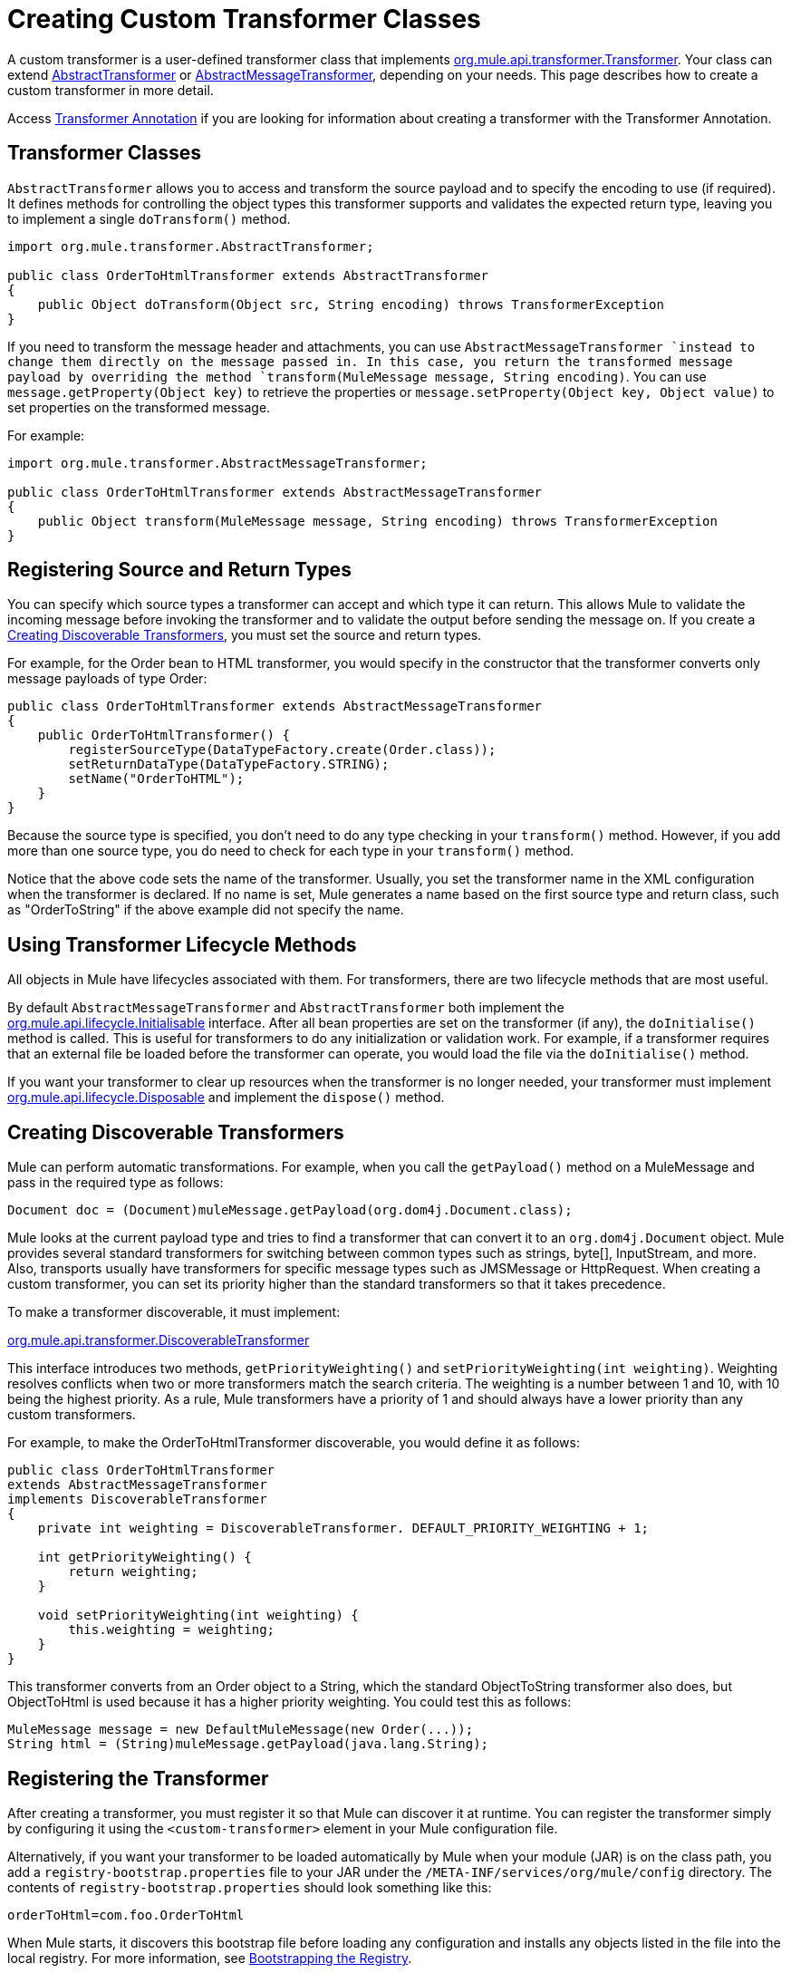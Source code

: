 = Creating Custom Transformer Classes

A custom transformer is a user-defined transformer class that implements link:http://www.mulesoft.org/docs/site/current3/apidocs/org/mule/api/transformer/package-summary.html[org.mule.api.transformer.Transformer]. Your class can extend link:http://www.mulesoft.org/docs/site/current3/apidocs/org/mule/transformer/AbstractTransformer.html[AbstractTransformer] or link:http://www.mulesoft.org/docs/site/current3/apidocs/org/mule/transformer/AbstractMessageTransformer.html[AbstractMessageTransformer], depending on your needs. This page describes how to create a custom transformer in more detail.

Access link:/mule-user-guide/v/3.5/transformer-annotation[Transformer Annotation] if you are looking for information about creating a transformer with the Transformer Annotation.

== Transformer Classes

`AbstractTransformer` allows you to access and transform the source payload and to specify the encoding to use (if required). It defines methods for controlling the object types this transformer supports and validates the expected return type, leaving you to implement a single `doTransform()` method.

[source, java, linenums]
----
import org.mule.transformer.AbstractTransformer;
  
public class OrderToHtmlTransformer extends AbstractTransformer
{
    public Object doTransform(Object src, String encoding) throws TransformerException
}
----

If you need to transform the message header and attachments, you can use `AbstractMessageTransformer `instead to change them directly on the message passed in. In this case, you return the transformed message payload by overriding the method `transform(MuleMessage message, String encoding)`. You can use `message.getProperty(Object key)` to retrieve the properties or `message.setProperty(Object key, Object value)` to set properties on the transformed message.

For example:

[source, java, linenums]
----
import org.mule.transformer.AbstractMessageTransformer;
  
public class OrderToHtmlTransformer extends AbstractMessageTransformer
{
    public Object transform(MuleMessage message, String encoding) throws TransformerException
}
----

== Registering Source and Return Types

You can specify which source types a transformer can accept and which type it can return. This allows Mule to validate the incoming message before invoking the transformer and to validate the output before sending the message on. If you create a <<Creating Discoverable Transformers>>, you must set the source and return types.

For example, for the Order bean to HTML transformer, you would specify in the constructor that the transformer converts only message payloads of type Order:

[source, java, linenums]
----
public class OrderToHtmlTransformer extends AbstractMessageTransformer
{
    public OrderToHtmlTransformer() {
        registerSourceType(DataTypeFactory.create(Order.class));
        setReturnDataType(DataTypeFactory.STRING);
        setName("OrderToHTML");
    }
}
----

Because the source type is specified, you don't need to do any type checking in your `transform()` method. However, if you add more than one source type, you do need to check for each type in your `transform()` method.

Notice that the above code sets the name of the transformer. Usually, you set the transformer name in the XML configuration when the transformer is declared. If no name is set, Mule generates a name based on the first source type and return class, such as "OrderToString" if the above example did not specify the name.

== Using Transformer Lifecycle Methods

All objects in Mule have lifecycles associated with them. For transformers, there are two lifecycle methods that are most useful.

By default `AbstractMessageTransformer` and `AbstractTransformer` both implement the link:http://www.mulesoft.org/docs/site/current3/apidocs/org/mule/api/lifecycle/Initialisable.html[org.mule.api.lifecycle.Initialisable] interface. After all bean properties are set on the transformer (if any), the `doInitialise()` method is called. This is useful for transformers to do any initialization or validation work. For example, if a transformer requires that an external file be loaded before the transformer can operate, you would load the file via the `doInitialise()` method.

If you want your transformer to clear up resources when the transformer is no longer needed, your transformer must implement link:http://www.mulesoft.org/docs/site/current2/apidocs/org/mule/api/lifecycle/Disposable.html[org.mule.api.lifecycle.Disposable] and implement the `dispose()` method.

== Creating Discoverable Transformers

Mule can perform automatic transformations. For example, when you call the `getPayload()` method on a MuleMessage and pass in the required type as follows:

[source]
----
Document doc = (Document)muleMessage.getPayload(org.dom4j.Document.class);
----

Mule looks at the current payload type and tries to find a transformer that can convert it to an `org.dom4j.Document` object. Mule provides several standard transformers for switching between common types such as strings, byte[], InputStream, and more. Also, transports usually have transformers for specific message types such as JMSMessage or HttpRequest. When creating a custom transformer, you can set its priority higher than the standard transformers so that it takes precedence.

To make a transformer discoverable, it must implement:

link:http://www.mulesoft.org/docs/site/current/apidocs/org/mule/api/transformer/DiscoverableTransformer.html[org.mule.api.transformer.DiscoverableTransformer]

This interface introduces two methods, `getPriorityWeighting()` and `setPriorityWeighting(int weighting)`. Weighting resolves conflicts when two or more transformers match the search criteria. The weighting is a number between 1 and 10, with 10 being the highest priority. As a rule, Mule transformers have a priority of 1 and should always have a lower priority than any custom transformers.

For example, to make the OrderToHtmlTransformer discoverable, you would define it as follows:

[source, java, linenums]
----
public class OrderToHtmlTransformer
extends AbstractMessageTransformer
implements DiscoverableTransformer
{
    private int weighting = DiscoverableTransformer. DEFAULT_PRIORITY_WEIGHTING + 1;
  
    int getPriorityWeighting() {
        return weighting;
    }
  
    void setPriorityWeighting(int weighting) {
        this.weighting = weighting;
    }
}
----

This transformer converts from an Order object to a String, which the standard ObjectToString transformer also does, but ObjectToHtml is used because it has a higher priority weighting. You could test this as follows:

[source, code, linenums]
----
MuleMessage message = new DefaultMuleMessage(new Order(...));
String html = (String)muleMessage.getPayload(java.lang.String);
----

== Registering the Transformer

After creating a transformer, you must register it so that Mule can discover it at runtime. You can register the transformer simply by configuring it using the `<custom-transformer>` element in your Mule configuration file.

Alternatively, if you want your transformer to be loaded automatically by Mule when your module (JAR) is on the class path, you add a `registry-bootstrap.properties` file to your JAR under the `/META-INF/services/org/mule/config` directory. The contents of `registry-bootstrap.properties` should look something like this:

[source]
----
orderToHtml=com.foo.OrderToHtml
----

When Mule starts, it  discovers this bootstrap file before loading any configuration and installs any objects listed in the file into the local registry. For more information, see link:/mule-user-guide/v/3.5/bootstrapping-the-registry[Bootstrapping the Registry].

== Examples

To create an HTML message that includes the `transactionId` from the message header, you would extend `AbstractMessageTransformer` and write the `transform()` method as follows:

[source, code, linenums]
----
public Object transform(MuleMessage message, String encoding) throws TransformerException
{
    Order order = (Order)message.getPayload();
    StringBuffer html = new StringBuffer();
    html.append("");
    html.append("");
    html.append("");
    html.append("Dear ").append(order.getCustomer().getName()).append(" 
");
    html.append("Thank you for your order. Your transaction reference is: <strong>");
    html.append(message.getProperty("transactionId").append("</strong>");
    html.append("("");
    return html.toString();
}
----

The link:/mule-user-guide/v/3.5/hello-world-example[Hello World] example defines a custom transformer called StringToNameString, which wraps Java string in a custom class called NameString:

[source, java, linenums]
----
package org.mule.example.hello;
 
import org.mule.api.transformer.TransformerException;
import org.mule.transformer.AbstractTransformer;
import org.mule.transformer.types.DataTypeFactory;
 
/**
 * <code>StringToNameString</code> converts from a String to a NameString object.
 */
public class StringToNameString extends AbstractTransformer
{
 
    public StringToNameString()
    {
        super();
        this.registerSourceType(DataTypeFactory.STRING);
        this.setReturnDataType(DataTypeFactory.create(NameString.class));
    }
 
    @Override
    public Object doTransform(Object src, String encoding) throws TransformerException
    {
        return new NameString((String) src);
    }
 
}
----

The transformer is then configured as follows:

[source, xml, linenums]
----
<custom-transformer name="StringToNameString" class="org.mule.example.hello.StringToNameString"/>
...
<flow name="Hello World">
...
    <vm:inbound-endpoint path="greeter" transformer-refs="StringToNameString" exchange-pattern="request-response"/>
...
----

Alternatively you can configure transformer directly in the connector, as follows:

[source, xml, linenums]
----
<flow name="Hello World">
    <vm:inbound-endpoint path="greeter" exchange-pattern="request-response">
        <custom-transformer class="org.mule.example.hello.StringToNameString"/>
    </vm:inbound-endpoint>
...
----

== See Also

* link:http://training.mulesoft.com[MuleSoft Training]
* link:https://www.mulesoft.com/webinars[MuleSoft Webinars]
* link:http://blogs.mulesoft.com[MuleSoft Blogs]
* link:http://forums.mulesoft.com[MuleSoft's Forums]
